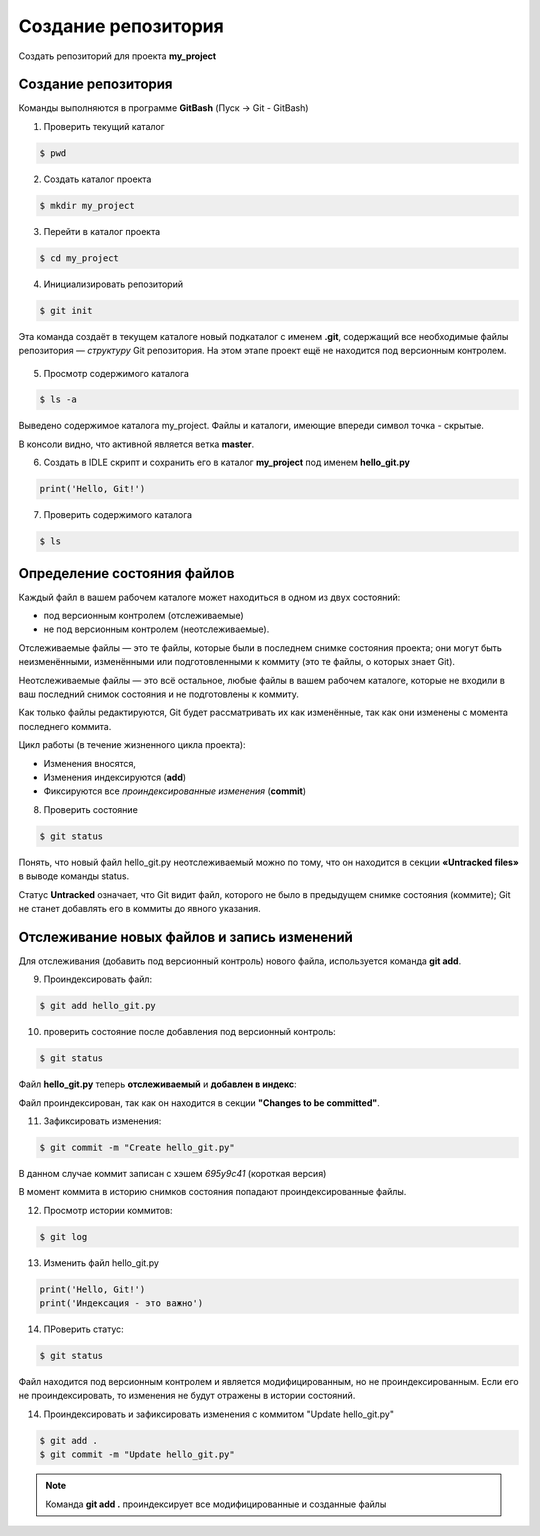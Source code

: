 Создание репозитория
######################

Создать репозиторий для проекта **my_project**

Создание репозитория
***********************

Команды выполняются в программе **GitBash** (Пуск -> Git - GitBash)

1. Проверить текущий каталог

.. code:: 
	
	$ pwd
	
.. figure:: img/01_git_02.png
       :scale: 100 %
       :align: center
       :alt: asda

2. Создать каталог проекта

.. code:: 
	
	$ mkdir my_project

3. Перейти в каталог проекта
	
.. code:: 

	$ cd my_project

.. figure:: img/01_git_03.png
       :scale: 100 %
       :align: center
       :alt: asda  

4. Инициализировать репозиторий

.. code:: 

	$ git init

Эта команда создаёт в текущем каталоге новый подкаталог с именем **.git**, 
содержащий все необходимые файлы репозитория — *структуру* Git репозитория. 
На этом этапе проект ещё не находится под версионным контролем. 

.. figure:: img/01_git_04.png
       :scale: 100 %
       :align: center
       :alt: asda 
	
5. Просмотр содержимого каталога

.. code:: 

	$ ls -a
	
.. figure:: img/01_git_05.png
       :scale: 100 %
       :align: center
       :alt: asda 
	   
Выведено содержимое каталога my_project. Файлы и каталоги, имеющие впереди символ точка - скрытые.

В консоли видно, что активной является ветка **master**.

6. Создать в IDLE скрипт и сохранить его в каталог **my_project** под именем **hello_git.py**

.. code:: python
	
	print('Hello, Git!')
	
.. figure:: img/01_git_06.png
       :scale: 100 %
       :align: center
       :alt: asda
	   
7. Проверить содержимого каталога

.. code:: 

	$ ls
	
.. figure:: img/01_git_07.png
       :scale: 100 %
       :align: center
       :alt: asda
	   
Определение состояния файлов
*****************************

Каждый файл в вашем рабочем каталоге может находиться в одном из двух состояний: 

- под версионным контролем (отслеживаемые) 
- не под версионным контролем (неотслеживаемые). 

Отслеживаемые файлы — это те файлы, которые были в последнем снимке состояния проекта; 
они могут быть неизменёнными, изменёнными или подготовленными к коммиту (это те файлы, о которых знает Git).

Неотслеживаемые файлы — это всё остальное, любые файлы в вашем рабочем каталоге, 
которые не входили в ваш последний снимок состояния и не подготовлены к коммиту. 

Как только файлы редактируются, Git будет рассматривать их как изменённые, 
так как они изменены с момента последнего коммита. 

Цикл работы (в течение жизненного цикла проекта):

- Изменения вносятся,
- Изменения индексируются (**add**)
- Фиксируются все *проиндексированные изменения* (**commit**)


8. Проверить состояние 


.. code::

	$ git status
	
.. figure:: img/01_git_08.png
       :scale: 100 %
       :align: center
       :alt: asda
	   
Понять, что новый файл hello_git.py неотслеживаемый можно по тому, 
что он находится в секции **«Untracked files»** в выводе команды status. 

Статус **Untracked** означает, что Git видит файл, которого не было в предыдущем снимке состояния (коммите); 
Git не станет добавлять его в коммиты до явного указания.   
	
Отслеживание новых файлов и запись изменений
*********************************************

Для отслеживания (добавить под версионный контроль) нового файла, 
используется команда **git add**. 


9. Проиндексировать файл:

.. code:: 

	$ git add hello_git.py
	
10. проверить состояние после добавления под версионный контроль:

.. code:: 

	$ git status

.. figure:: img/01_git_09.png
       :scale: 100 %
       :align: center
       :alt: asda


Файл **hello_git.py** теперь **отслеживаемый** и **добавлен в индекс**:

Файл проиндексирован, так как он находится в секции **"Changes to be committed"**.


11. Зафиксировать изменения:

.. code:: 

	$ git commit -m "Create hello_git.py"

.. figure:: img/01_git_10.png
       :scale: 100 %
       :align: center
       :alt: asda	

В данном случае коммит записан с хэшем *695у9с41* (короткая версия)

В момент коммита в историю снимков состояния попадают проиндексированные файлы.

12. Просмотр истории коммитов:
 
.. code:: 
	
	$ git log
	
.. figure:: img/01_git_11.png
   :scale: 100 %
   :align: center
   :alt: asda
   
13. Изменить файл hello_git.py

.. code:: python

	print('Hello, Git!')
	print('Индексация - это важно')
	
	
14. ПРоверить статус:

.. code:: 
	
	$ git status
	
.. figure:: img/01_git_12.png
   :scale: 100 %
   :align: center
   :alt: asda

Файл находится под версионным контролем и является модифицированным, но не проиндексированным. 
Если его не проиндексировать, то изменения не будут отражены в истории состояний.
	
14. Проиндексировать и зафиксировать изменения с коммитом "Update hello_git.py"

.. code:: 
	
	$ git add .
	$ git commit -m "Update hello_git.py"

.. note:: Команда **git add .** проиндексирует все модифицированные и созданные файлы

.. figure:: img/01_git_13.png
   :scale: 100 %
   :align: center
   :alt: asda


